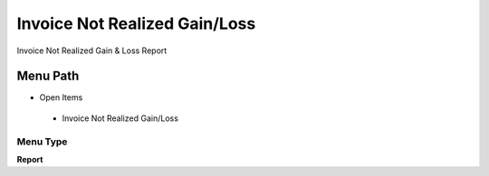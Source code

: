 
.. _functional-guide/menu/invoicenotrealizedgainloss:

==============================
Invoice Not Realized Gain/Loss
==============================

Invoice Not Realized Gain & Loss Report

Menu Path
=========


* Open Items

 * Invoice Not Realized Gain/Loss

Menu Type
---------
\ **Report**\ 


